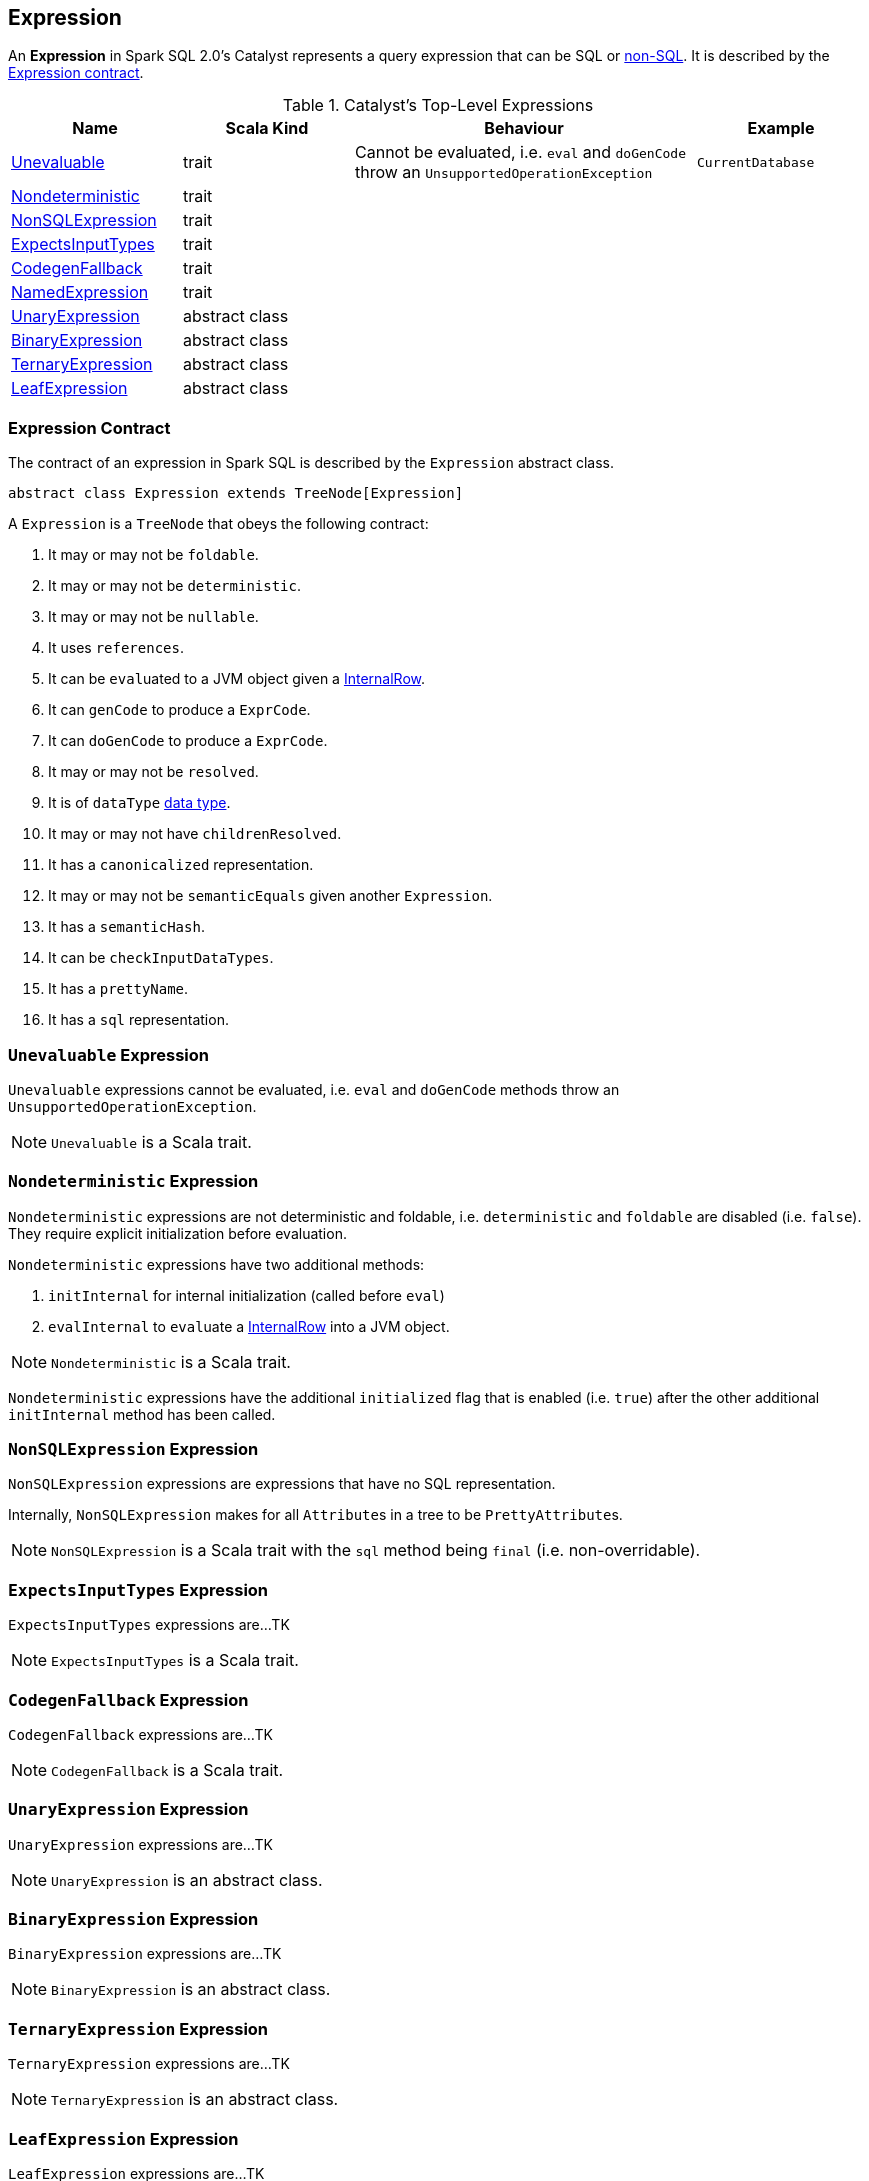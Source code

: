 == Expression

An *Expression* in Spark SQL 2.0's Catalyst represents a query expression that can be SQL or <<NonSQLExpression, non-SQL>>. It is described by the <<contract, Expression contract>>.

.Catalyst's Top-Level Expressions
[frame="topbot",cols="1,1,2,1",options="header",width="100%"]
|======================
| Name | Scala Kind | Behaviour | Example
| <<Unevaluable, Unevaluable>> | trait | Cannot be evaluated, i.e. `eval` and `doGenCode` throw an `UnsupportedOperationException` | `CurrentDatabase`
| <<Nondeterministic, Nondeterministic>> | trait | |
| <<NonSQLExpression, NonSQLExpression>> | trait | |
| <<ExpectsInputTypes, ExpectsInputTypes>> | trait | |
| <<CodegenFallback, CodegenFallback>> | trait | |
| <<NamedExpression, NamedExpression>> | trait | |
| <<UnaryExpression, UnaryExpression>> | abstract class | |
| <<BinaryExpression, BinaryExpression>> | abstract class | |
| <<TernaryExpression, TernaryExpression>> | abstract class | |
| <<LeafExpression, LeafExpression>> | abstract class | |
|======================


=== [[contract]] Expression Contract

The contract of an expression in Spark SQL is described by the `Expression` abstract class.

[source, scala]
----
abstract class Expression extends TreeNode[Expression]
----

A `Expression` is a `TreeNode` that obeys the following contract:

1. It may or may not be `foldable`.
2. It may or may not be `deterministic`.
3. It may or may not be `nullable`.
4. It uses `references`.
5. It can be ``eval``uated to a JVM object given a link:spark-sql-InternalRow.adoc[InternalRow].
6. It can `genCode` to produce a `ExprCode`.
7. It can `doGenCode` to produce a `ExprCode`.
8. It may or may not be `resolved`.
9. It is of `dataType` link:spark-sql-DataType.adoc[data type].
10. It may or may not have `childrenResolved`.
11. It has a `canonicalized` representation.
12. It may or may not be `semanticEquals` given another `Expression`.
13. It has a `semanticHash`.
14. It can be `checkInputDataTypes`.
15. It has a `prettyName`.
16. It has a `sql` representation.

=== [[Unevaluable]] `Unevaluable` Expression

`Unevaluable` expressions cannot be evaluated, i.e. `eval` and `doGenCode` methods throw an `UnsupportedOperationException`.

NOTE: `Unevaluable` is a Scala trait.

=== [[Nondeterministic]] `Nondeterministic` Expression

`Nondeterministic` expressions are not deterministic and foldable, i.e. `deterministic` and `foldable` are disabled (i.e. `false`). They require explicit initialization before evaluation.

`Nondeterministic` expressions have two additional methods:

1. `initInternal` for internal initialization (called before `eval`)
2. `evalInternal` to ``eval``uate a link:spark-sql-InternalRow.adoc[InternalRow] into a JVM object.

NOTE: `Nondeterministic` is a Scala trait.

`Nondeterministic` expressions have the additional `initialized` flag that is enabled (i.e. `true`) after the other additional `initInternal` method has been called.

=== [[NonSQLExpression]] `NonSQLExpression` Expression

`NonSQLExpression` expressions are expressions that have no SQL representation.

Internally, `NonSQLExpression` makes for all ``Attribute``s in a tree to be ``PrettyAttribute``s.

NOTE: `NonSQLExpression` is a Scala trait with the `sql` method being `final` (i.e. non-overridable).

=== [[ExpectsInputTypes]] `ExpectsInputTypes` Expression

`ExpectsInputTypes` expressions are...TK

NOTE: `ExpectsInputTypes` is a Scala trait.

=== [[CodegenFallback]] `CodegenFallback` Expression

`CodegenFallback` expressions are...TK

NOTE: `CodegenFallback` is a Scala trait.

=== [[UnaryExpression]] `UnaryExpression` Expression

`UnaryExpression` expressions are...TK

NOTE: `UnaryExpression` is an abstract class.

=== [[BinaryExpression]] `BinaryExpression` Expression

`BinaryExpression` expressions are...TK

NOTE: `BinaryExpression` is an abstract class.

=== [[TernaryExpression]] `TernaryExpression` Expression

`TernaryExpression` expressions are...TK

NOTE: `TernaryExpression` is an abstract class.

=== [[LeafExpression]] `LeafExpression` Expression

`LeafExpression` expressions are...TK

NOTE: `LeafExpression` is an abstract class.

=== [[NamedExpression]] `NamedExpression` Expression

`NamedExpression` expressions are...TK

NOTE: `NamedExpression` is a Scala trait.
